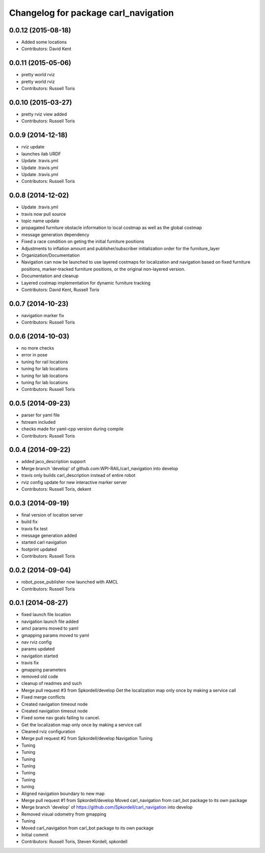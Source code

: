 ^^^^^^^^^^^^^^^^^^^^^^^^^^^^^^^^^^^^^
Changelog for package carl_navigation
^^^^^^^^^^^^^^^^^^^^^^^^^^^^^^^^^^^^^

0.0.12 (2015-08-18)
-------------------
* Added some locations
* Contributors: David Kent

0.0.11 (2015-05-06)
-------------------
* pretty world rviz
* pretty world rviz
* Contributors: Russell Toris

0.0.10 (2015-03-27)
-------------------
* pretty rviz view added
* Contributors: Russell Toris

0.0.9 (2014-12-18)
------------------
* rviz update
* launches ilab URDF
* Update .travis.yml
* Update .travis.yml
* Update .travis.yml
* Contributors: Russell Toris

0.0.8 (2014-12-02)
------------------
* Update .travis.yml
* travis now pull source
* topic name update
* propagated furniture obstacle information to local costmap as well as the global costmap
* message generation dependency
* Fixed a race condition on geting the initial furniture positions
* Adjustments to inflation amount and publisher/subscriber initialization order for the furniture_layer
* Organization/Documentation
* Navigation can now be launched to use layered costmaps for localization and navigation based on fixed furniture positions, marker-tracked furniture positions, or the original non-layered version.
* Documentation and cleanup
* Layered costmap implementation for dynamic furniture tracking
* Contributors: David Kent, Russell Toris

0.0.7 (2014-10-23)
------------------
* navigation marker fix
* Contributors: Russell Toris

0.0.6 (2014-10-03)
------------------
* no more checks
* error in pose
* tuning for rail locations
* tuning for lab locations
* tuning for lab locations
* tuning for lab locations
* Contributors: Russell Toris

0.0.5 (2014-09-23)
------------------
* parser for yaml file
* fstream included
* checks made for yaml-cpp version during compile
* Contributors: Russell Toris

0.0.4 (2014-09-22)
------------------
* added jaco_description support
* Merge branch 'develop' of github.com:WPI-RAIL/carl_navigation into develop
* travis only builds carl_description instead of entire robot
* rviz config update for new interactive marker server
* Contributors: Russell Toris, dekent

0.0.3 (2014-09-19)
------------------
* final version of location server
* build fix
* travis fix test
* message generation added
* started carl navigation
* footprint updated
* Contributors: Russell Toris

0.0.2 (2014-09-04)
------------------
* robot_pose_publisher now launched with AMCL
* Contributors: Russell Toris

0.0.1 (2014-08-27)
------------------
* fixed launch file location
* navigation launch file added
* amcl params moved to yaml
* gmapping params moved to yaml
* nav rviz config
* params updated
* navigation started
* travis fix
* gmapping parameters
* removed old code
* cleanup of readmes and such
* Merge pull request #3 from Spkordell/develop
  Get the localization map only once by making a service call
* Fixed merge conflicts
* Created navigation timeout node
* Created navigation timeout node
* Fixed some nav goals failing to cancel.
* Get the localization map only once by making a service call
* Cleaned rviz configuration
* Merge pull request #2 from Spkordell/develop
  Navigation Tuning
* Tuning
* Tuning
* Tuning
* Tuning
* Tuning
* Tuning
* tuning
* Aligned navigation boundary to new map
* Merge pull request #1 from Spkordell/develop
  Moved carl_navigation from carl_bot package to its own package
* Merge branch 'develop' of https://github.com/Spkordell/carl_navigation into develop
* Removed visual odometry from gmapping
* Tuning
* Moved carl_navigation from carl_bot package to its own package
* Initial commit
* Contributors: Russell Toris, Steven Kordell, spkordell
